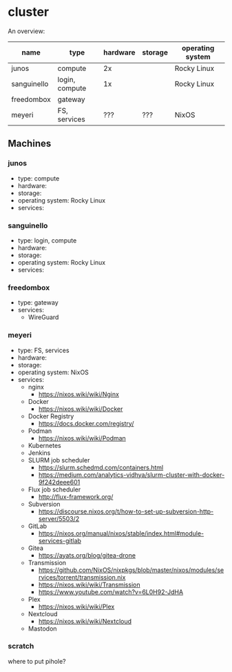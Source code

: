 * cluster

An overview:

| name        | type           | hardware | storage | operating system |
|-------------+----------------+----------+---------+------------------|
| junos       | compute        |       2x |         | Rocky Linux      |
| sanguinello | login, compute |       1x |         | Rocky Linux      |
| freedombox  | gateway        |          |         |                  |
| meyeri      | FS, services   |      ??? | ???     | NixOS            |

** Machines

*** junos

- type: compute
- hardware:
- storage:
- operating system: Rocky Linux
- services:

*** sanguinello

- type: login, compute
- hardware:
- storage:
- operating system: Rocky Linux
- services:

*** freedombox

- type: gateway
- services:
  - WireGuard

*** meyeri

- type: FS, services
- hardware:
- storage:
- operating system: NixOS
- services:
  - nginx
    - https://nixos.wiki/wiki/Nginx
  - Docker
    - https://nixos.wiki/wiki/Docker
  - Docker Registry
    - https://docs.docker.com/registry/
  - Podman
    - https://nixos.wiki/wiki/Podman
  - Kubernetes
  - Jenkins
  - SLURM job scheduler
    - https://slurm.schedmd.com/containers.html
    - https://medium.com/analytics-vidhya/slurm-cluster-with-docker-9f242deee601
  - Flux job scheduler
    - http://flux-framework.org/
  - Subversion
    - https://discourse.nixos.org/t/how-to-set-up-subversion-http-server/5503/2
  - GitLab
    - https://nixos.org/manual/nixos/stable/index.html#module-services-gitlab
  - Gitea
    - https://ayats.org/blog/gitea-drone
  - Transmission
    - https://github.com/NixOS/nixpkgs/blob/master/nixos/modules/services/torrent/transmission.nix
    - https://nixos.wiki/wiki/Transmission
    - https://www.youtube.com/watch?v=6L0H92-JdHA
  - Plex
    - https://nixos.wiki/wiki/Plex
  - Nextcloud
    - https://nixos.wiki/wiki/Nextcloud
  - Mastodon

*** scratch

where to put pihole?
